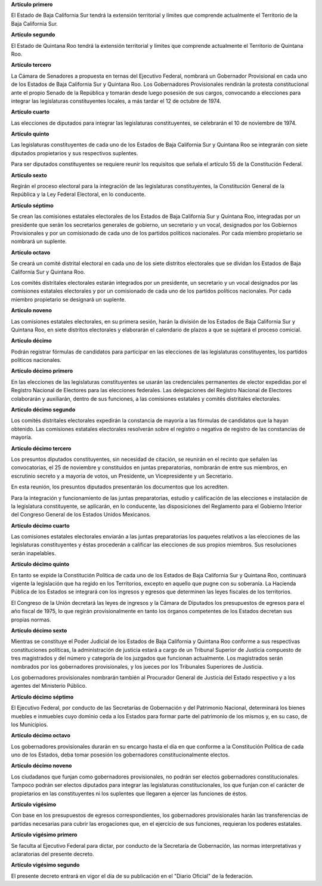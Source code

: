 **Artículo primero**

El Estado de Baja California Sur tendrá la extensión territorial y
límites que comprende actualmente el Territorio de la Baja California
Sur.

**Artículo segundo**

El Estado de Quintana Roo tendrá la extensión territorial y límites que
comprende actualmente el Territorio de Quintana Roo.

**Artículo tercero**

La Cámara de Senadores a propuesta en ternas del Ejecutivo Federal,
nombrará un Gobernador Provisional en cada uno de los Estados de Baja
California Sur y Quintana Roo. Los Gobernadores Provisionales rendirán
la protesta constitucional ante el propio Senado de la República y
tomarán desde luego posesión de sus cargos, convocando a elecciones para
integrar las legislaturas constituyentes locales, a más tardar el 12 de
octubre de 1974.

**Artículo cuarto**

Las elecciones de diputados para integrar las legislaturas
constituyentes, se celebrarán el 10 de noviembre de 1974.

**Artículo quinto**

Las legislaturas constituyentes de cada uno de los Estados de Baja
California Sur y Quintana Roo se integrarán con siete diputados
propietarios y sus respectivos suplentes.

Para ser diputados constituyentes se requiere reunir los requisitos que
señala el artículo 55 de la Constitución Federal.

**Artículo sexto**

Regirán el proceso electoral para la integración de las legislaturas
constituyentes, la Constitución General de la República y la Ley Federal
Electoral, en lo conducente.

**Artículo séptimo**

Se crean las comisiones estatales electorales de los Estados de Baja
California Sur y Quintana Roo, integradas por un presidente que serán
los secretarios generales de gobierno, un secretario y un vocal,
designados por los Gobiernos Provisionales y por un comisionado de cada
uno de los partidos políticos nacionales. Por cada miembro propietario
se nombrará un suplente.

**Artículo octavo**

Se creará un comité distrital electoral en cada uno de los siete
distritos electorales que se dividan los Estados de Baja California Sur
y Quintana Roo.

Los comités distritales electorales estarán integrados por un
presidente, un secretario y un vocal designados por las comisiones
estatales electorales y por un comisionado de cada uno de los partidos
políticos nacionales. Por cada miembro propietario se designará un
suplente.

**Artículo noveno**

Las comisiones estatales electorales, en su primera sesión, harán la
división de los Estados de Baja California Sur y Quintana Roo, en siete
distritos electorales y elaborarán el calendario de plazos a que se
sujetará el proceso comicial.

**Artículo décimo**

Podrán registrar fórmulas de candidatos para participar en las
elecciones de las legislaturas constituyentes, los partidos políticos
nacionales.

**Artículo décimo primero**

En las elecciones de las legislaturas constituyentes se usarán las
credenciales permanentes de elector expedidas por el Registro Nacional
de Electores para las elecciones federales. Las delegaciones del
Registro Nacional de Electores colaborarán y auxiliarán, dentro de sus
funciones, a las comisiones estatales y comités distritales
electorales.

**Artículo décimo segundo**

Los comités distritales electorales expedirán la constancia de mayoría a
las fórmulas de candidatos que la hayan obtenido. Las comisiones
estatales electorales resolverán sobre el registro o negativa de
registro de las constancias de mayoría.

**Artículo décimo tercero**

Los presuntos diputados constituyentes, sin necesidad de citación, se
reunirán en el recinto que señalen las convocatorias, el 25 de noviembre
y constituidos en juntas preparatorias, nombrarán de entre sus miembros,
en escrutinio secreto y a mayoría de votos, un Presidente, un
Vicepresidente y un Secretario.

En esta reunión, los presuntos diputados presentarán los documentos que
los acrediten.

Para la integración y funcionamiento de las juntas preparatorias,
estudio y calificación de las elecciones e instalación de la legislatura
constituyente, se aplicarán, en lo conducente, las disposiciones del
Reglamento para el Gobierno Interior del Congreso General de los Estados
Unidos Mexicanos.

**Artículo décimo cuarto**

Las comisiones estatales electorales enviarán a las juntas preparatorias
los paquetes relativos a las elecciones de las legislaturas
constituyentes y éstas procederán a calificar las elecciones de sus
propios miembros. Sus resoluciones serán inapelables.

**Artículo décimo quinto**

En tanto se expide la Constitución Política de cada uno de los Estados
de Baja California Sur y Quintana Roo, continuará vigente la legislación
que ha regido en los Territorios, excepto en aquello que pugne con su
soberanía. La Hacienda Pública de los Estados se integrará con los
ingresos y egresos que determinen las leyes fiscales de los territorios.

El Congreso de la Unión decretará las leyes de ingresos y la Cámara de
Diputados los presupuestos de egresos para el año fiscal de 1975, lo que
regirán provisionalmente en tanto los órganos competentes de los Estados
decretan sus propias normas.

**Artículo décimo sexto**

Mientras se constituye el Poder Judicial de los Estados de Baja
California y Quintana Roo conforme a sus respectivas constituciones
políticas, la administración de justicia estará a cargo de un Tribunal
Superior de Justicia compuesto de tres magistrados y del número y
categoría de los juzgados que funcionan actualmente. Los magistrados
serán nombrados por los gobernadores provisionales, y los jueces por los
Tribunales Superiores de Justicia.

Los gobernadores provisionales nombrarán también al Procurador General
de Justicia del Estado respectivo y a los agentes del Ministerio
Público.

**Artículo décimo séptimo**

El Ejecutivo Federal, por conducto de las Secretarías de Gobernación y
del Patrimonio Nacional, determinará los bienes muebles e inmuebles cuyo
dominio ceda a los Estados para formar parte del patrimonio de los
mismos y, en su caso, de los Municipios.

**Artículo décimo octavo**

Los gobernadores provisionales durarán en su encargo hasta el día en que
conforme a la Constitución Política de cada uno de los Estados, deba
tomar posesión los gobernadores constitucionalmente electos.

**Artículo décimo noveno**

Los ciudadanos que funjan como gobernadores provisionales, no podrán ser
electos gobernadores constitucionales. Tampoco podrán ser electos
diputados para integrar las legislaturas constitucionales, los que
funjan con el carácter de propietarios en las constituyentes ni los
suplentes que llegaren a ejercer las funciones de éstos.

**Artículo vigésimo**

Con base en los presupuestos de egresos correspondientes, los
gobernadores provisionales harán las transferencias de partidas
necesarias para cubrir las erogaciones que, en el ejercicio de sus
funciones, requieran los poderes estatales.

**Artículo vigésimo primero**

Se faculta al Ejecutivo Federal para dictar, por conducto de la
Secretaría de Gobernación, las normas interpretativas y aclaratorias del
presente decreto.

**Artículo vigésimo segundo**

El presente decreto entrará en vigor el día de su publicación en el
"Diario Oficial" de la federación.
